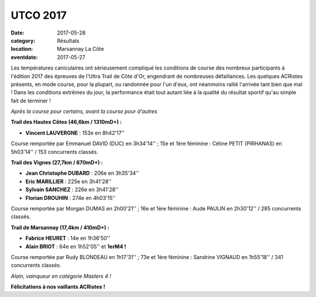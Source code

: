 UTCO 2017
=========

:date: 2017-05-28
:category: Résultats
:location: Marsannay La Côte
:eventdate: 2017-05-27

Les températures caniculaires ont sérieusement compliqué les conditions de course des nombreux participants à l'édition 2017 des épreuves de l'Ultra Trail de Côte d'Or, engendrant de nombreuses défaillances. Les quelques ACRistes présents, en mode course, pour la plupart, ou randonnée pour l'un d'eux, ont néanmoins rallié l'arrivée tant bien que mal ! Dans les conditions extrêmes du jour, la performance était tout autant liée à la qualité du résultat sportif qu'au simple fait de terminer !

.. image:: http://assets.acr-dijon.org/utco171.jpg

*Après la course pour certains, avant la course pour d'autres*

**Trail des Hautes Côtes (46,6km / 1310mD+) :**

- **Vincent LAUVERGNE** : 153e en 8h42'17''

Course remportée par Emmanuel DAVID (DUC) en 3h34'14'' ; 15e et 1ère féminine : Céline PETIT (PIRHANAS) en 5h03'14'' / 153 concurrents classés.

**Trail des Vignes (27,7km / 670mD+) :**

- **Jean Christophe DUBARD** : 206e en 3h35'34''
- **Eric MARILLIER** : 225e en 3h41'28''
- **Sylvain SANCHEZ** : 226e en 3h41'28''
- **Florian  DROUHIN** : 274e en 4h03'15''

Course remportée par Morgan DUMAS en 2h00'21'' ; 16e et 1ère féminine : Aude PAULIN en 2h30'12'' / 285 concurrents classés.

**Trail de Marsannay (17,4km / 410mD+) :**

- **Fabrice HEURET** : 14e en 1h36'50''
- **Alain BRIOT** : 64e en 1h52'05'' et **1erM4 !**

Course remportée par Rudy BLONDEAU en 1h17'31'' ; 73e et 1ère féminine : Sandrine VIGNAUD en 1h55'18'' / 341 concurrents classés.

.. image:: http://assets.acr-dijon.org/utco172.jpg

*Alain, vainqueur en catégorie Masters 4 !*

**Félicitations à nos vaillants ACRistes !**
